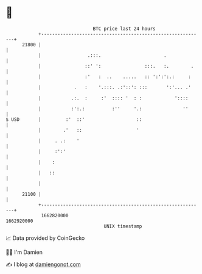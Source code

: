 * 👋

#+begin_example
                                   BTC price last 24 hours                    
               +------------------------------------------------------------+ 
         21800 |                                                            | 
               |                 .:::.                       .              | 
               |                ::' ':                :::.   :.        .    | 
               |                :'   :  ..    .....   :: ':':':.:     :     | 
               |            .   :    '.:::. .:'::': :::       ':'... .'     | 
               |           .:.  :     :'  :::: '  : :            '::::      | 
               |           :':.:          :''     '.:               ''      | 
   $ USD       |         :'  ::'                   ::                       | 
               |        .'   ::                    '                        | 
               |     . .:    '                                              | 
               |     :':'                                                   | 
               |    :                                                       | 
               |   ::                                                       | 
               |                                                            | 
         21100 |                                                            | 
               +------------------------------------------------------------+ 
                1662820000                                        1662920000  
                                       UNIX timestamp                         
#+end_example
📈 Data provided by CoinGecko

🧑‍💻 I'm Damien

✍️ I blog at [[https://www.damiengonot.com][damiengonot.com]]
